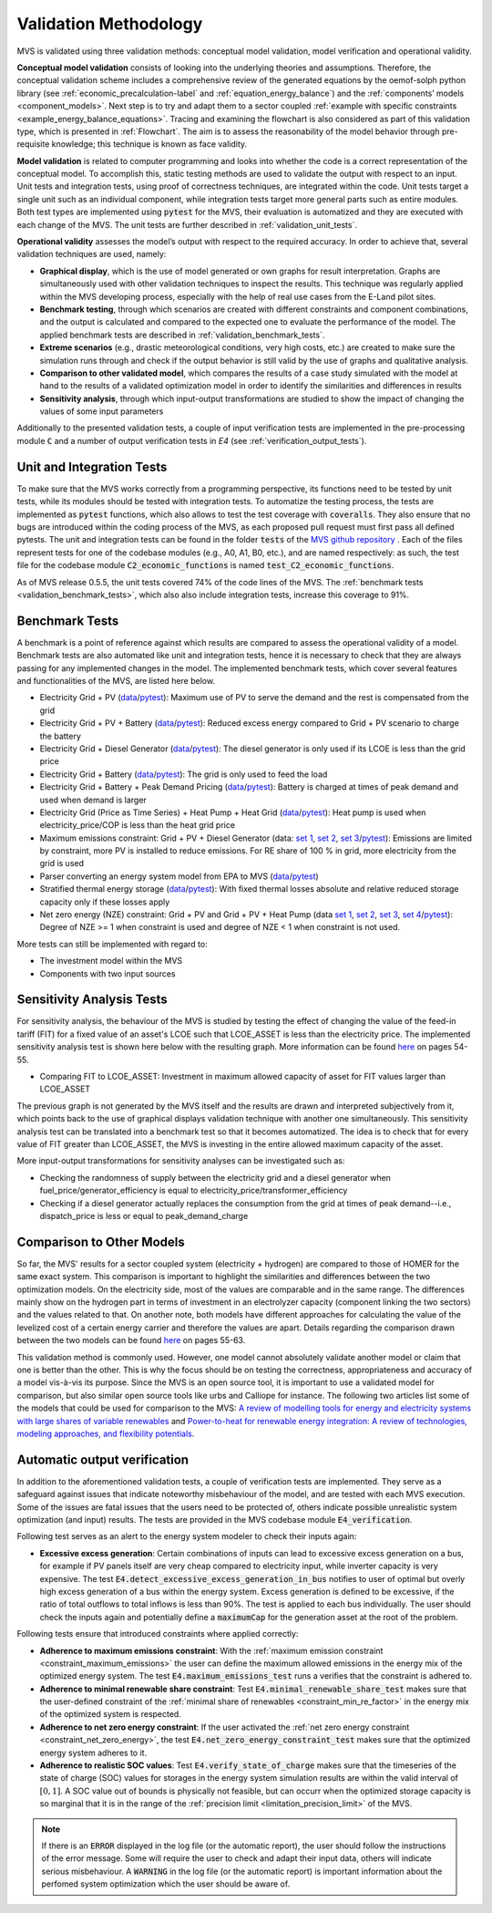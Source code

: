 
.. _validation-methodology:

======================
Validation Methodology
======================

MVS is validated using three validation methods: conceptual model validation, model verification and operational validity.

**Conceptual model validation** consists of looking into the underlying theories and assumptions. Therefore, the conceptual validation scheme includes a comprehensive review of the generated equations by the oemof-solph python library (see :ref:`economic_precalculation-label` and :ref:`equation_energy_balance`) and the :ref:`components’ models <component_models>`. Next step is to try and adapt them to a sector coupled :ref:`example with specific constraints <example_energy_balance_equations>`. Tracing and examining the flowchart is also considered as part of this validation type,  which is presented in :ref:`Flowchart`. The aim is to assess the reasonability of the model behavior through pre-requisite knowledge; this technique is known as face validity.

**Model validation** is related to computer programming and looks into whether the code is a correct representation of the conceptual model. To accomplish this, static testing methods are used to validate the output with respect to an input. Unit tests and integration tests, using proof of correctness techniques, are integrated within the code. Unit tests target a single unit such as an individual component, while integration tests target more general parts such as entire modules. Both test types are implemented using :code:`pytest` for the MVS, their evaluation is automatized and they are executed with each change of the MVS. The unit tests are further described in :ref:`validation_unit_tests`.

**Operational validity** assesses the model’s output with respect to the required accuracy. In order to achieve that, several validation techniques are used, namely:

* **Graphical display**, which is the use of model generated or own graphs for result interpretation. Graphs are simultaneously used with other validation techniques to inspect the results. This technique was regularly applied within the MVS developing process, especially with the help of real use cases from the E-Land pilot sites.

*	**Benchmark testing**, through which scenarios are created with different constraints and component combinations, and the output is calculated and compared to the expected one to evaluate the performance of the model. The applied benchmark tests are described in :ref:`validation_benchmark_tests`.

*	**Extreme scenarios** (e.g., drastic meteorological conditions, very high costs, etc.) are created to make sure the simulation runs through and check if the output behavior is still valid by the use of graphs and qualitative analysis.

*	**Comparison to other validated model**, which compares the results of a case study simulated with the model at hand to the results of a validated optimization model in order to identify the similarities and differences in results

*	**Sensitivity analysis**, through which input-output transformations are studied to show the impact of changing the values of some input parameters

Additionally to the presented validation tests, a couple of input verification tests are implemented in the pre-processing module :code:`C` and a number of output verification tests in `E4` (see :ref:`verification_output_tests`).


.. _validation_unit_tests:

Unit and Integration Tests
##########################

To make sure that the MVS works correctly from a programming perspective, its functions need to be tested by unit tests, while its modules should be tested with integration tests. To automatize the testing process, the tests are implemented as :code:`pytest` functions, which also allows to test the test coverage with :code:`coveralls`. They also ensure that no bugs are introduced within the coding process of the MVS, as each proposed pull request must first pass all defined pytests. The unit and integration tests can be found in the folder :code:`tests` of the `MVS github repository <https://github.com/rl-institut/multi-vector-simulator/tree/dev/tests>`__ . Each of the files represent tests for one of the codebase modules (e.g., A0, A1, B0, etc.), and are named respectively: as such, the test file for the codebase module :code:`C2_economic_functions` is named :code:`test_C2_economic_functions`.

As of MVS release 0.5.5, the unit tests covered 74% of the code lines of the MVS. The :ref:`benchmark tests <validation_benchmark_tests>`, which also also include integration tests, increase this coverage to 91%.

.. _validation_benchmark_tests:

Benchmark Tests
###############

A benchmark is a point of reference against which results are compared to assess the operational validity of a model. Benchmark tests are also automated like unit and integration tests, hence it is necessary to check that they are always passing for any implemented changes in the model. The implemented benchmark tests, which cover several features and functionalities of the MVS, are listed here below.

* Electricity Grid + PV (`data <https://github.com/rl-institut/multi-vector-simulator/tree/dev/tests/benchmark_test_inputs/AB_grid_PV>`__/`pytest <https://github.com/rl-institut/multi-vector-simulator/blob/d5a06f913fa2449e3d9f9966d3362dc7e8e4c874/tests/test_benchmark_scenarios.py#L63>`__): Maximum use of PV to serve the demand and the rest is compensated from the grid

* Electricity Grid + PV + Battery (`data <https://github.com/rl-institut/multi-vector-simulator/tree/dev/tests/benchmark_test_inputs/ABE_grid_PV_battery>`__/`pytest <https://github.com/rl-institut/multi-vector-simulator/blob/d5a06f913fa2449e3d9f9966d3362dc7e8e4c874/tests/test_benchmark_scenarios.py#L124>`__): Reduced excess energy compared to Grid + PV scenario to charge the battery

* Electricity Grid + Diesel Generator (`data <https://github.com/rl-institut/multi-vector-simulator/tree/dev/tests/benchmark_test_inputs/AD_grid_diesel>`__/`pytest <https://github.com/rl-institut/multi-vector-simulator/blob/d5a06f913fa2449e3d9f9966d3362dc7e8e4c874/tests/test_benchmark_scenarios.py#L157>`__): The diesel generator is only used if its LCOE is less than the grid price

* Electricity Grid + Battery (`data <https://github.com/rl-institut/multi-vector-simulator/tree/dev/tests/benchmark_test_inputs/AE_grid_battery>`__/`pytest <https://github.com/rl-institut/multi-vector-simulator/blob/d5a06f913fa2449e3d9f9966d3362dc7e8e4c874/tests/test_benchmark_scenarios.py#L96>`__): The grid is only used to feed the load

* Electricity Grid + Battery + Peak Demand Pricing (`data <https://github.com/rl-institut/multi-vector-simulator/tree/dev/tests/benchmark_test_inputs/AE_grid_battery_peak_pricing>`__/`pytest <https://github.com/rl-institut/multi-vector-simulator/blob/d5a06f913fa2449e3d9f9966d3362dc7e8e4c874/tests/test_benchmark_scenarios.py#L192>`__): Battery is charged at times of peak demand and used when demand is larger

* Electricity Grid (Price as Time Series) + Heat Pump + Heat Grid (`data <https://github.com/rl-institut/multi-vector-simulator/tree/dev/tests/benchmark_test_inputs/AFG_grid_heatpump_heat>`__/`pytest <https://github.com/rl-institut/multi-vector-simulator/blob/d5a06f913fa2449e3d9f9966d3362dc7e8e4c874/tests/test_benchmark_scenarios.py#L276>`__): Heat pump is used when electricity_price/COP is less than the heat grid price

* Maximum emissions constraint: Grid + PV + Diesel Generator (data: `set 1 <https://github.com/rl-institut/multi-vector-simulator/tree/dev/tests/benchmark_test_inputs/Constraint_maximum_emissions_None>`__, `set 2 <https://github.com/rl-institut/multi-vector-simulator/tree/dev/tests/benchmark_test_inputs/Constraint_maximum_emissions_low>`__, `set 3 <https://github.com/rl-institut/multi-vector-simulator/tree/dev/tests/benchmark_test_inputs/Constraint_maximum_emissions_low_grid_RE_100>`__/`pytest <https://github.com/rl-institut/multi-vector-simulator/blob/f459b35da6c46445e8294845604eb2b683e43680/tests/test_benchmark_constraints.py#L121>`__): Emissions are limited by constraint, more PV is installed to reduce emissions. For RE share of 100 % in grid, more electricity from the grid is used

* Parser converting an energy system model from EPA to MVS (`data <https://github.com/rl-institut/multi-vector-simulator/blob/dev/tests/benchmark_test_inputs/epa_benchmark.json>`__/`pytest <https://github.com/rl-institut/multi-vector-simulator/blob/dev/tests/test_benchmark_scenarios.py>`__)

* Stratified thermal energy storage (`data <https://github.com/rl-institut/multi-vector-simulator/tree/dev/tests/benchmark_test_inputs/Feature_stratified_thermal_storage>`__/`pytest <https://github.com/rl-institut/multi-vector-simulator/blob/dev/tests/test_benchmark_stratified_thermal_storage.py>`__): With fixed thermal losses absolute and relative reduced storage capacity only if these losses apply

* Net zero energy (NZE) constraint: Grid + PV and Grid + PV + Heat Pump (data `set 1 <https://github.com/rl-institut/multi-vector-simulator/tree/dev/tests/benchmark_test_inputs/Constraint_net_zero_energy_true>`__, `set 2 <https://github.com/rl-institut/multi-vector-simulator/tree/dev/tests/benchmark_test_inputs/Constraint_net_zero_energy_False>`__, `set 3 <https://github.com/rl-institut/multi-vector-simulator/tree/dev/tests/benchmark_test_inputs/Constraint_net_zero_energy_sector_coupled_true>`__, `set 4 <https://github.com/rl-institut/multi-vector-simulator/tree/dev/tests/benchmark_test_inputs/Constraint_net_zero_energy_sector_coupled_False>`__/`pytest <https://github.com/rl-institut/multi-vector-simulator/blob/dev/tests/test_benchmark_constraints.py>`__): Degree of NZE >= 1 when constraint is used and degree of NZE < 1 when constraint is not used.

More tests can still be implemented with regard to:

* The investment model within the MVS

* Components with two input sources

.. _validation_sensitivity_test:

Sensitivity Analysis Tests
##########################

For sensitivity analysis, the behaviour of the MVS is studied by testing the effect of changing the value of the feed-in tariff (FIT) for a fixed value of an asset's LCOE such that LCOE_ASSET is less than the electricity price. The implemented sensitivity analysis test is shown here below with the resulting graph. More information can be found `here <https://repository.tudelft.nl/islandora/object/uuid%3A50c283c7-64c9-4470-8063-140b56f18cfe?collection=education>`__ on pages 54-55.

* Comparing FIT to LCOE_ASSET: Investment in maximum allowed capacity of asset for FIT values larger than LCOE_ASSET

.. image:: ../images/Sensitivity_1.png
 :width: 600

The previous graph is not generated by the MVS itself and the results are drawn and interpreted subjectively from it, which points back to the use of graphical displays validation technique with another one simultaneously. This sensitivity analysis test can be translated into a benchmark test so that it becomes automatized. The idea is to check that for every value of FIT greater than LCOE_ASSET, the MVS is investing in the entire allowed maximum capacity of the asset.

More input-output transformations for sensitivity analyses can be investigated such as:

* Checking the randomness of supply between the electricity grid and a diesel generator when fuel_price/generator_efficiency is equal to electricity_price/transformer_efficiency

* Checking if a diesel generator actually replaces the consumption from the grid at times of peak demand--i.e., dispatch_price is less or equal to peak_demand_charge

.. _validation_other_models:

Comparison to Other Models
##########################

So far, the MVS' results for a sector coupled system (electricity + hydrogen) are compared to those of HOMER for the same exact system. This comparison is important to highlight the similarities and differences between the two optimization models. On the electricity side, most of the values are comparable and in the same range. The differences mainly show on the hydrogen part in terms of investment in an electrolyzer capacity (component linking the two sectors) and the values related to that. On another note, both models have different approaches for calculating the value of the levelized cost of a certain energy carrier and therefore the values are apart. Details regarding the comparison drawn between the two models can be found `here <https://repository.tudelft.nl/islandora/object/uuid%3A50c283c7-64c9-4470-8063-140b56f18cfe?collection=education>`__ on pages 55-63.

This validation method is commonly used. However, one model cannot absolutely validate another model or claim that one is better than the other. This is why the focus should be on testing the correctness, appropriateness and accuracy of a model vis-à-vis its purpose. Since the MVS is an open source tool, it is important to use a validated model for comparison, but also similar open source tools like urbs and Calliope for instance. The following two articles list some of the models that could be used for comparison to the MVS: `A review of modelling tools for energy and electricity systems with large shares of variable renewables <https://doi.org/10.1016/j.rser.2018.08.002>`__ and `Power-to-heat for renewable energy integration: A review of technologies, modeling approaches, and flexibility potentials <https://doi.org/10.1016/j.apenergy.2017.12.073>`__.


.. _verification_output_tests:

Automatic output verification
#############################

In addition to the aforementioned validation tests, a couple of verification tests are implemented. They serve as a safeguard against issues that indicate noteworthy misbehaviour of the model, and are tested with each MVS execution. Some of the issues are fatal issues that the users need to be protected of, others indicate possible unrealistic system optimization (and input) results. The tests are provided in the MVS codebase module :code:`E4_verification`.

Following test serves as an alert to the energy system modeler to check their inputs again:

* **Excessive excess generation**: Certain combinations of inputs can lead to excessive excess generation on a bus, for example if PV panels itself are very cheap compared to electricity input, while inverter capacity is very expensive. The test :code:`E4.detect_excessive_excess_generation_in_bus` notifies to user of optimal but overly high excess generation of a bus within the energy system. Excess generation is defined to be excessive, if the ratio of total outflows to total inflows is less than 90%. The test is applied to each bus individually. The user should check the inputs again and potentially define a :code:`maximumCap` for the generation asset at the root of the problem.

Following tests ensure that introduced constraints where applied correctly:

* **Adherence to maximum emissions constraint**: With the :ref:`maximum emission constraint <constraint_maximum_emissions>` the user can  define the maximum allowed emissions in the energy mix of the optimized energy system. The test :code:`E4.maximum_emissions_test` runs a verifies that the constraint is adhered to.

* **Adherence to minimal renewable share constraint**: Test :code:`E4.minimal_renewable_share_test` makes sure that the user-defined constraint of the :ref:`minimal share of renewables <constraint_min_re_factor>` in the energy mix of the optimized system is respected.

* **Adherence to net zero energy constraint**: If the user activated the :ref:`net zero energy constraint <constraint_net_zero_energy>`, the test :code:`E4.net_zero_energy_constraint_test` makes sure that the optimized energy system adheres to it.

* **Adherence to realistic SOC values**: Test :code:`E4.verify_state_of_charge` makes sure that the timeseries of the state of charge (SOC) values for storages in the energy system simulation results are within the valid interval of :math:`[0,1]`. A SOC value out of bounds is physically not feasible, but can occurr when the optimized storage capacity is so marginal that it is in the range of the :ref:`precision limit <limitation_precision_limit>` of the MVS.


.. note::
    If there is an :code:`ERROR` displayed in the log file (or the automatic report), the user should follow the instructions of the error message. Some will require the user to check and adapt their input data, others will indicate serious misbehaviour.
    A :code:`WARNING` in the log file (or the automatic report) is important information about the perfomed system optimization which the user should be aware of.